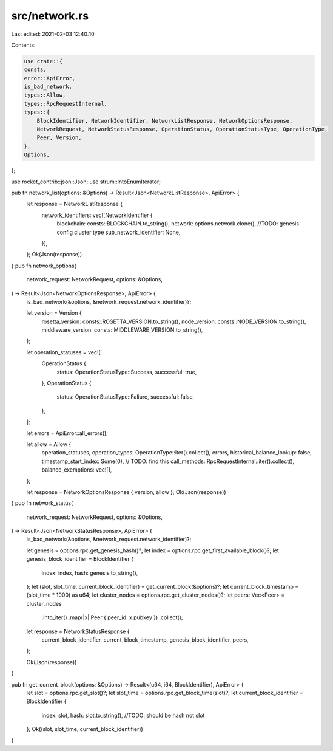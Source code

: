 src/network.rs
==============

Last edited: 2021-02-03 12:40:10

Contents:

.. code-block:: rs

    use crate::{
    consts,
    error::ApiError,
    is_bad_network,
    types::Allow,
    types::RpcRequestInternal,
    types::{
        BlockIdentifier, NetworkIdentifier, NetworkListResponse, NetworkOptionsResponse,
        NetworkRequest, NetworkStatusResponse, OperationStatus, OperationStatusType, OperationType,
        Peer, Version,
    },
    Options,
};

use rocket_contrib::json::Json;
use strum::IntoEnumIterator;

pub fn network_list(options: &Options) -> Result<Json<NetworkListResponse>, ApiError> {
    let response = NetworkListResponse {
        network_identifiers: vec![NetworkIdentifier {
            blockchain: consts::BLOCKCHAIN.to_string(),
            network: options.network.clone(), //TODO: genesis config cluster type
            sub_network_identifier: None,
        }],
    };
    Ok(Json(response))
}
pub fn network_options(
    network_request: NetworkRequest,
    options: &Options,
) -> Result<Json<NetworkOptionsResponse>, ApiError> {
    is_bad_network(&options, &network_request.network_identifier)?;

    let version = Version {
        rosetta_version: consts::ROSETTA_VERSION.to_string(),
        node_version: consts::NODE_VERSION.to_string(),
        middleware_version: consts::MIDDLEWARE_VERSION.to_string(),
    };

    let operation_statuses = vec![
        OperationStatus {
            status: OperationStatusType::Success,
            successful: true,
        },
        OperationStatus {
            status: OperationStatusType::Faliure,
            successful: false,
        },
    ];

    let errors = ApiError::all_errors();

    let allow = Allow {
        operation_statuses,
        operation_types: OperationType::iter().collect(),
        errors,
        historical_balance_lookup: false,
        timestamp_start_index: Some(0), // TODO: find this
        call_methods: RpcRequestInternal::iter().collect(),
        balance_exemptions: vec![],
    };

    let response = NetworkOptionsResponse { version, allow };
    Ok(Json(response))
}
pub fn network_status(
    network_request: NetworkRequest,
    options: &Options,
) -> Result<Json<NetworkStatusResponse>, ApiError> {
    is_bad_network(&options, &network_request.network_identifier)?;

    let genesis = options.rpc.get_genesis_hash()?;
    let index = options.rpc.get_first_available_block()?;
    let genesis_block_identifier = BlockIdentifier {
        index: index,
        hash: genesis.to_string(),
    };
    let (slot, slot_time, current_block_identifier) = get_current_block(&options)?;
    let current_block_timestamp = (slot_time * 1000) as u64;
    let cluster_nodes = options.rpc.get_cluster_nodes()?;
    let peers: Vec<Peer> = cluster_nodes
        .into_iter()
        .map(|x| Peer { peer_id: x.pubkey })
        .collect();

    let response = NetworkStatusResponse {
        current_block_identifier,
        current_block_timestamp,
        genesis_block_identifier,
        peers,
    };

    Ok(Json(response))
}

pub fn get_current_block(options: &Options) -> Result<(u64, i64, BlockIdentifier), ApiError> {
    let slot = options.rpc.get_slot()?;
    let slot_time = options.rpc.get_block_time(slot)?;
    let current_block_identifier = BlockIdentifier {
        index: slot,
        hash: slot.to_string(), //TODO: should be hash not slot
    };
    Ok((slot, slot_time, current_block_identifier))
}


